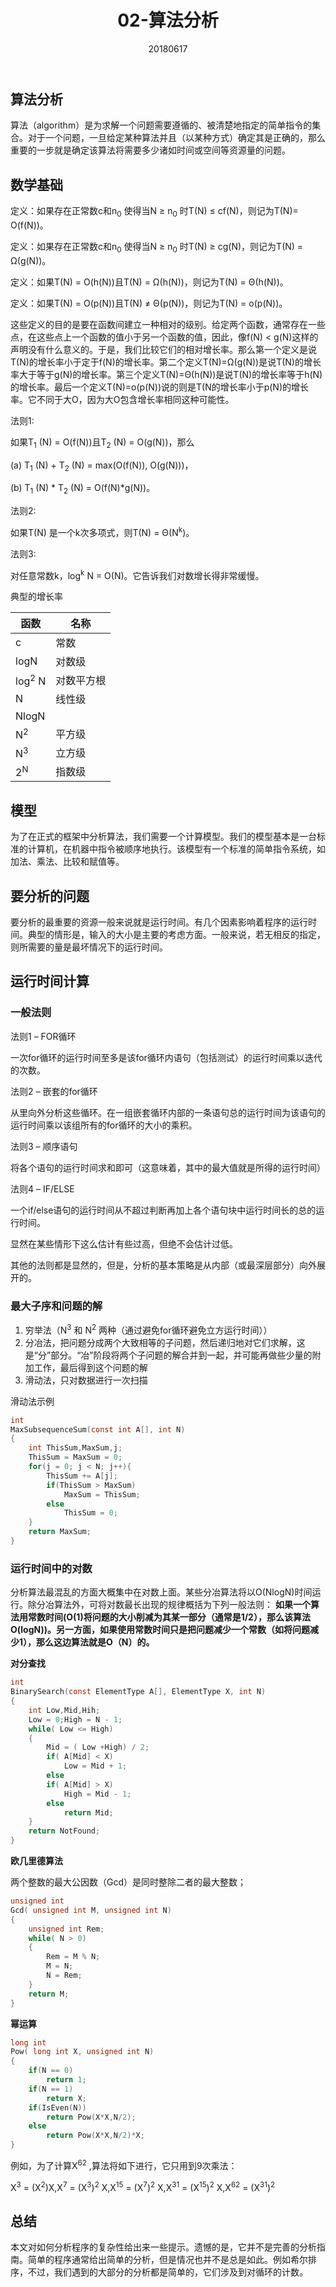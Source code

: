 #+title:02-算法分析
#+date:20180617
#+email:anbgsl1110@gmail.com
#+keywords: 数据结构 算法分析 算法分析  jiayonghliang
#+description:算法分析
#+options: toc:1 html-postamble:nil
#+html_head: <link rel="stylesheet" href="http://www.jiayongliang.cn/css/org.css" type="text/css" /><div id="main-menu-index"></div><script src="http://www.jiayongliang.cn/js/add-main-menu.js" type="text/javascript"></script>
** 算法分析
算法（algorithm）是为求解一个问题需要遵循的、被清楚地指定的简单指令的集合。对于一个问题，一旦给定某种算法并且（以某种方式）确定其是正确的，那么重要的一步就是确定该算法将需要多少诸如时间或空间等资源量的问题。
** 数学基础
定义：如果存在正常数c和n_0 使得当N \ge n_0 时T(N) \le cf(N)，则记为T(N)= O(f(N))。

定义：如果存在正常数c和n_0 使得当N \ge n_0 时T(N) \ge cg(N)，则记为T(N) = \Omega(g(N))。

定义：如果T(N) = O(h(N))且T(N) = \Omega(h(N))，则记为T(N) = \Theta(h(N))。

定义：如果T(N) = O(p(N))且T(N) \neq \Theta(p(N))，则记为T(N) = o(p(N))。

这些定义的目的是要在函数间建立一种相对的级别。给定两个函数，通常存在一些点，在这些点上一个函数的值小于另一个函数的值，因此，像f(N) < g(N)这样的声明没有什么意义的。于是，我们比较它们的相对增长率。那么第一个定义是说T(N)的增长率小于定于f(N)的增长率。第二个定义T(N)=\Omega(g(N))是说T(N)的增长率大于等于g(N)的增长率。第三个定义T(N)=\Theta(h(N))是说T(N)的增长率等于h(N)的增长率。最后一个定义T(N)=o(p(N))说的则是T(N的增长率小于p(N)的增长率。它不同于大O，因为大O包含增长率相同这种可能性。

法则1:

如果T_1 (N) = O(f(N))且T_2 (N) = O(g(N))，那么

(a) T_1 (N) + T_2 (N) = max(O(f(N)), O(g(N)))，

(b) T_1 (N) * T_2 (N) = O(f(N)*g(N))。

法则2:

如果T(N) 是一个k次多项式，则T(N) = \Theta(N^k)。

法则3:

对任意常数k，log^k N = O(N)。它告诉我们对数增长得非常缓慢。

典型的增长率

| 函数   | 名称       |
|--------+------------|
| c      | 常数       |
|--------+------------|
| logN   | 对数级     |
|--------+------------|
| log^2 N | 对数平方根 |
|--------+------------|
| N      | 线性级     |
|--------+------------|
| NlogN  |            |
|--------+------------|
| N^2     | 平方级     |
|--------+------------|
| N^3     | 立方级     |
|--------+------------|
| 2^N     | 指数级     |
|--------+------------|

** 模型
为了在正式的框架中分析算法，我们需要一个计算模型。我们的模型基本是一台标准的计算机，在机器中指令被顺序地执行。该模型有一个标准的简单指令系统，如加法、乘法、比较和赋值等。
** 要分析的问题
要分析的最重要的资源一般来说就是运行时间。有几个因素影响着程序的运行时间。典型的情形是，输入的大小是主要的考虑方面。一般来说，若无相反的指定，则所需要的量是最坏情况下的运行时间。
** 运行时间计算
*** 一般法则
法则1 --  FOR循环

一次for循环的运行时间至多是该for循环内语句（包括测试）的运行时间乘以迭代的次数。

法则2 -- 嵌套的for循环

从里向外分析这些循环。在一组嵌套循环内部的一条语句总的运行时间为该语句的运行时间乘以该组所有的for循环的大小的乘积。

法则3 -- 顺序语句

将各个语句的运行时间求和即可（这意味着，其中的最大值就是所得的运行时间）

法则4 -- IF/ELSE

一个if/else语句的运行时间从不超过判断再加上各个语句块中运行时间长的总的运行时间。

显然在某些情形下这么估计有些过高，但绝不会估计过低。

其他的法则都是显然的，但是，分析的基本策略是从内部（或最深层部分）向外展开的。
*** 最大子序和问题的解
1. 穷举法（N^3 和 N^2 两种（通过避免for循环避免立方运行时间））
2. 分冶法，把问题分成两个大致相等的子问题，然后递归地对它们求解，这是“分”部分。“冶”阶段将两个子问题的解合并到一起，并可能再做些少量的附加工作，最后得到这个问题的解
3. 滑动法，只对数据进行一次扫描

滑动法示例
#+BEGIN_SRC C
int
MaxSubsequenceSum(const int A[], int N)
{
    int ThisSum,MaxSum,j;
    ThisSum = MaxSum = 0;
    for(j = 0; j < N; j++){
        ThisSum += A[j];
        if(ThisSum > MaxSum)
            MaxSum = ThisSum;
        else
            ThisSum = 0;
    }
    return MaxSum;
}
#+END_SRC
*** 运行时间中的对数
分析算法最混乱的方面大概集中在对数上面。某些分冶算法将以O(NlogN)时间运行。除分冶算法外，可将对数最长出现的规律概括为下列一般法则： *如果一个算法用常数时间(O(1)将问题的大小削减为其某一部分（通常是1/2），那么该算法O(logN))。另一方面，如果使用常数时间只是把问题减少一个常数（如将问题减少1），那么这边算法就是O（N）的。*

*对分查找*
#+BEGIN_SRC C
int
BinarySearch(const ElementType A[], ElementType X, int N)
{
    int Low,Mid,Hih;
    Low = 0;High = N - 1;
    while( Low <= High)
    {
        Mid = ( Low +High) / 2;
        if( A[Mid] < X)
            Low = Mid + 1;
        else
        if( A[Mid] > X)
            High = Mid - 1;
        else
            return Mid;            
    }
    return NotFound;
}
#+END_SRC
*欧几里德算法*

两个整数的最大公因数（Gcd）是同时整除二者的最大整数；
#+BEGIN_SRC C
unsigned int
Gcd( unsigned int M, unsigned int N)
{
    unsigned int Rem;
    while( N > 0)
    {
        Rem = M % N;
        M = N;
        N = Rem;
    }
    return M;
}
#+END_SRC
*幂运算*
#+BEGIN_SRC C
long int
Pow( long int X, unsigned int N)
{
    if(N == 0)
        return 1;
    if(N == 1)
        return X;
    if(IsEven(N))
        return Pow(X*X,N/2);
    else
        return Pow(X*X,N/2)*X;
}
#+END_SRC
例如，为了计算X^62 ,算法将如下进行，它只用到9次乘法：

X^3 = (X^2)X,X^7 = (X^3)^2 X,X^15 = (X^7)^2 X,X^31 = (X^15)^2 X,X^62 = (X^31)^2
** 总结
本文对如何分析程序的复杂性给出来一些提示。遗憾的是，它并不是完善的分析指南。简单的程序通常给出简单的分析，但是情况也并不是总是如此。例如希尔排序，不过，我们遇到的大部分的分析都是简单的，它们涉及到对循环的计数。
